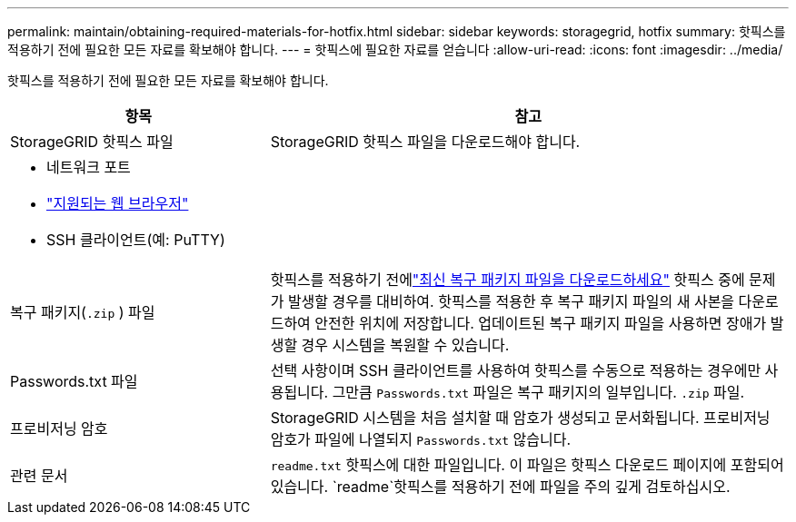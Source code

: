 ---
permalink: maintain/obtaining-required-materials-for-hotfix.html 
sidebar: sidebar 
keywords: storagegrid, hotfix 
summary: 핫픽스를 적용하기 전에 필요한 모든 자료를 확보해야 합니다. 
---
= 핫픽스에 필요한 자료를 얻습니다
:allow-uri-read: 
:icons: font
:imagesdir: ../media/


[role="lead"]
핫픽스를 적용하기 전에 필요한 모든 자료를 확보해야 합니다.

[cols="1a,2a"]
|===
| 항목 | 참고 


 a| 
StorageGRID 핫픽스 파일
 a| 
StorageGRID 핫픽스 파일을 다운로드해야 합니다.



 a| 
* 네트워크 포트
* link:../admin/web-browser-requirements.html["지원되는 웹 브라우저"]
* SSH 클라이언트(예: PuTTY)

 a| 



 a| 
복구 패키지(`.zip` ) 파일
 a| 
핫픽스를 적용하기 전에link:downloading-recovery-package.html["최신 복구 패키지 파일을 다운로드하세요"] 핫픽스 중에 문제가 발생할 경우를 대비하여.  핫픽스를 적용한 후 복구 패키지 파일의 새 사본을 다운로드하여 안전한 위치에 저장합니다.  업데이트된 복구 패키지 파일을 사용하면 장애가 발생할 경우 시스템을 복원할 수 있습니다.



| Passwords.txt 파일  a| 
선택 사항이며 SSH 클라이언트를 사용하여 핫픽스를 수동으로 적용하는 경우에만 사용됩니다.  그만큼 `Passwords.txt` 파일은 복구 패키지의 일부입니다. `.zip` 파일.



 a| 
프로비저닝 암호
 a| 
StorageGRID 시스템을 처음 설치할 때 암호가 생성되고 문서화됩니다. 프로비저닝 암호가 파일에 나열되지 `Passwords.txt` 않습니다.



 a| 
관련 문서
 a| 
`readme.txt` 핫픽스에 대한 파일입니다. 이 파일은 핫픽스 다운로드 페이지에 포함되어 있습니다.  `readme`핫픽스를 적용하기 전에 파일을 주의 깊게 검토하십시오.

|===